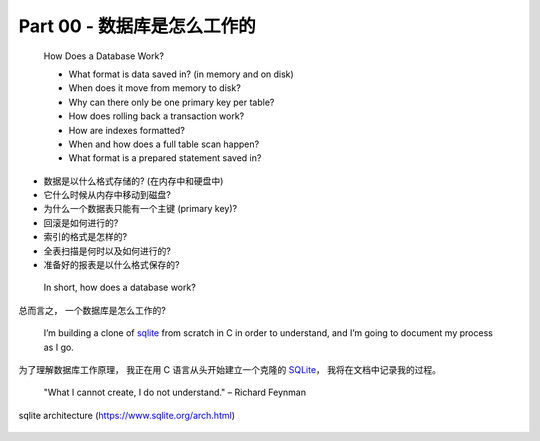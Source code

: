 *******************************************************************************
Part 00 - 数据库是怎么工作的
*******************************************************************************

.. contents:: 目录
    :depth: 3
    :backlinks: top

..

    How Does a Database Work?

    - What format is data saved in? (in memory and on disk)
    - When does it move from memory to disk?
    - Why can there only be one primary key per table?
    - How does rolling back a transaction work?
    - How are indexes formatted?
    - When and how does a full table scan happen?
    - What format is a prepared statement saved in?

- 数据是以什么格式存储的? (在内存中和硬盘中)
- 它什么时候从内存中移动到磁盘?
- 为什么一个数据表只能有一个主键 (primary key)?
- 回滚是如何进行的?
- 索引的格式是怎样的?
- 全表扫描是何时以及如何进行的?
- 准备好的报表是以什么格式保存的?

..
    
    In short, how does a database work?

总而言之， 一个数据库是怎么工作的?

..

    I’m building a clone of `sqlite`_ from scratch in C in order to understand\
    , and I’m going to document my process as I go.

为了理解数据库工作原理， 我正在用 C 语言从头开始建立一个克隆的 `SQLite`_， 我将在文\
档中记录我的过程。 

.. _SQLite: https://www.sqlite.org/arch.html

..

    "What I cannot create, I do not understand." – Richard Feynman

.. figure:: img/arch.svg
    :align: center
   
    sqlite architecture (https://www.sqlite.org/arch.html)
